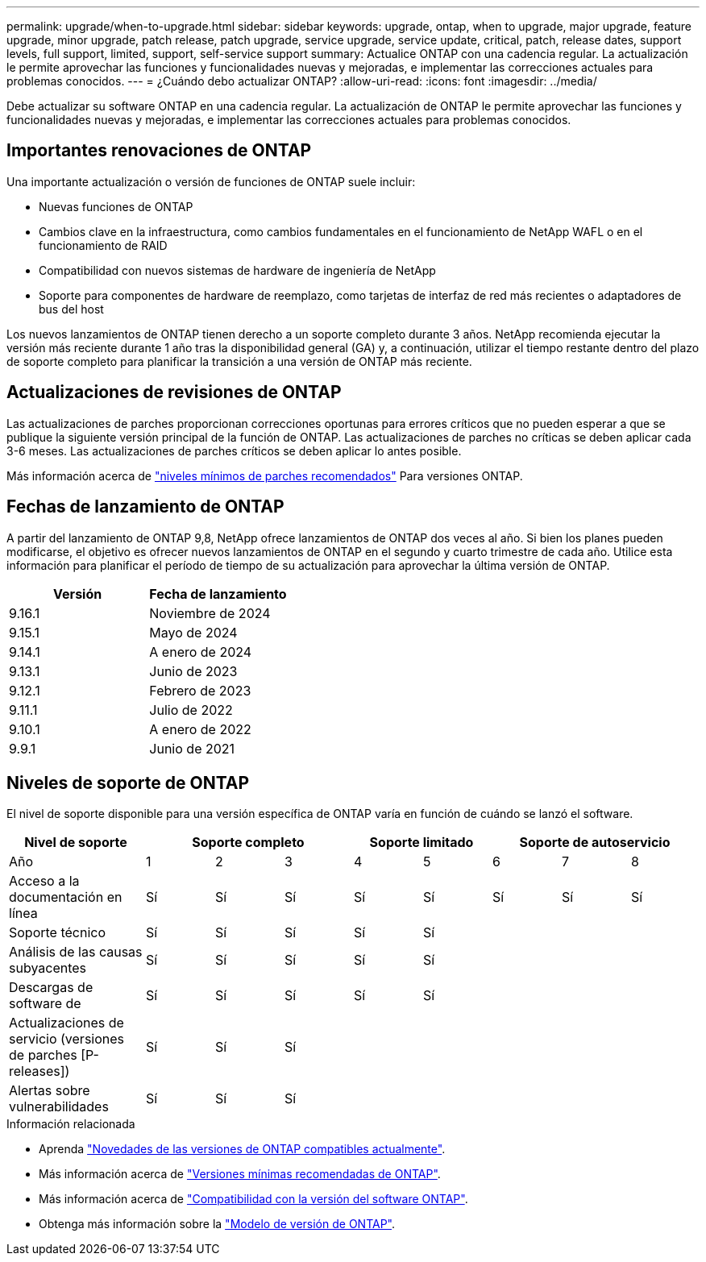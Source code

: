 ---
permalink: upgrade/when-to-upgrade.html 
sidebar: sidebar 
keywords: upgrade, ontap, when to upgrade, major upgrade, feature upgrade, minor upgrade, patch release, patch upgrade, service upgrade, service update, critical, patch, release dates, support levels, full support, limited, support, self-service support 
summary: Actualice ONTAP con una cadencia regular. La actualización le permite aprovechar las funciones y funcionalidades nuevas y mejoradas, e implementar las correcciones actuales para problemas conocidos. 
---
= ¿Cuándo debo actualizar ONTAP?
:allow-uri-read: 
:icons: font
:imagesdir: ../media/


[role="lead"]
Debe actualizar su software ONTAP en una cadencia regular. La actualización de ONTAP le permite aprovechar las funciones y funcionalidades nuevas y mejoradas, e implementar las correcciones actuales para problemas conocidos.



== Importantes renovaciones de ONTAP

Una importante actualización o versión de funciones de ONTAP suele incluir:

* Nuevas funciones de ONTAP
* Cambios clave en la infraestructura, como cambios fundamentales en el funcionamiento de NetApp WAFL o en el funcionamiento de RAID
* Compatibilidad con nuevos sistemas de hardware de ingeniería de NetApp
* Soporte para componentes de hardware de reemplazo, como tarjetas de interfaz de red más recientes o adaptadores de bus del host


Los nuevos lanzamientos de ONTAP tienen derecho a un soporte completo durante 3 años. NetApp recomienda ejecutar la versión más reciente durante 1 año tras la disponibilidad general (GA) y, a continuación, utilizar el tiempo restante dentro del plazo de soporte completo para planificar la transición a una versión de ONTAP más reciente.



== Actualizaciones de revisiones de ONTAP

Las actualizaciones de parches proporcionan correcciones oportunas para errores críticos que no pueden esperar a que se publique la siguiente versión principal de la función de ONTAP. Las actualizaciones de parches no críticas se deben aplicar cada 3-6 meses. Las actualizaciones de parches críticos se deben aplicar lo antes posible.

Más información acerca de link:https://kb.netapp.com/Support_Bulletins/Customer_Bulletins/SU2["niveles mínimos de parches recomendados"^] Para versiones ONTAP.



== Fechas de lanzamiento de ONTAP

A partir del lanzamiento de ONTAP 9,8, NetApp ofrece lanzamientos de ONTAP dos veces al año. Si bien los planes pueden modificarse, el objetivo es ofrecer nuevos lanzamientos de ONTAP en el segundo y cuarto trimestre de cada año. Utilice esta información para planificar el período de tiempo de su actualización para aprovechar la última versión de ONTAP.

[cols="50,50"]
|===
| Versión | Fecha de lanzamiento 


 a| 
9.16.1
 a| 
Noviembre de 2024



 a| 
9.15.1
 a| 
Mayo de 2024



 a| 
9.14.1
 a| 
A enero de 2024



 a| 
9.13.1
 a| 
Junio de 2023



 a| 
9.12.1
 a| 
Febrero de 2023



 a| 
9.11.1
 a| 
Julio de 2022



 a| 
9.10.1
 a| 
A enero de 2022



 a| 
9.9.1
 a| 
Junio de 2021



 a| 

NOTE: Si ejecuta una versión de ONTAP anterior a la 9,10.1, es probable que cuente con soporte limitado o soporte de autoservicio. Considere la posibilidad de actualizar a versiones con soporte completo. Puede verificar el nivel de soporte para su versión de ONTAP en el https://mysupport.netapp.com/site/info/version-support#ontap_svst["Sitio de soporte de NetApp"^].

|===


== Niveles de soporte de ONTAP

El nivel de soporte disponible para una versión específica de ONTAP varía en función de cuándo se lanzó el software.

[cols="20,10,10,10,10,10,10,10,10"]
|===
| Nivel de soporte 3+| Soporte completo 2+| Soporte limitado 3+| Soporte de autoservicio 


 a| 
Año
 a| 
1
 a| 
2
 a| 
3
 a| 
4
 a| 
5
 a| 
6
 a| 
7
 a| 
8



 a| 
Acceso a la documentación en línea
 a| 
Sí
 a| 
Sí
 a| 
Sí
 a| 
Sí
 a| 
Sí
 a| 
Sí
 a| 
Sí
 a| 
Sí



 a| 
Soporte técnico
 a| 
Sí
 a| 
Sí
 a| 
Sí
 a| 
Sí
 a| 
Sí
 a| 
 a| 
 a| 



 a| 
Análisis de las causas subyacentes
 a| 
Sí
 a| 
Sí
 a| 
Sí
 a| 
Sí
 a| 
Sí
 a| 
 a| 
 a| 



 a| 
Descargas de software de
 a| 
Sí
 a| 
Sí
 a| 
Sí
 a| 
Sí
 a| 
Sí
 a| 
 a| 
 a| 



 a| 
Actualizaciones de servicio (versiones de parches [P-releases])
 a| 
Sí
 a| 
Sí
 a| 
Sí
 a| 
 a| 
 a| 
 a| 
 a| 



 a| 
Alertas sobre vulnerabilidades
 a| 
Sí
 a| 
Sí
 a| 
Sí
 a| 
 a| 
 a| 
 a| 
 a| 

|===
.Información relacionada
* Aprenda link:../release-notes/index.html["Novedades de las versiones de ONTAP compatibles actualmente"^].
* Más información acerca de link:https://kb.netapp.com/Support_Bulletins/Customer_Bulletins/SU2["Versiones mínimas recomendadas de ONTAP"^].
* Más información acerca de link:https://mysupport.netapp.com/site/info/version-support["Compatibilidad con la versión del software ONTAP"^].
* Obtenga más información sobre la link:https://mysupport.netapp.com/site/info/ontap-release-model["Modelo de versión de ONTAP"^].

